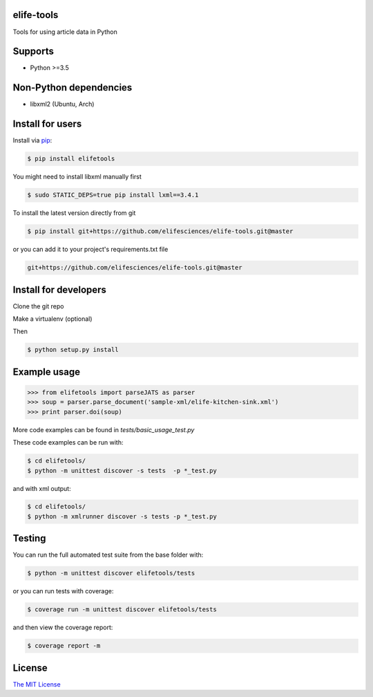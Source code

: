 elife-tools
===========

.. image:: https://travis-ci.org/elifesciences/elife-tools.svg?branch=master
   :target: https://travis-ci.org/elifesciences/elife-tools
   :alt: Latest Version
   
.. image:: https://coveralls.io/repos/elifesciences/elife-tools/badge.svg?branch=master&service=github
   :target: https://coveralls.io/github/elifesciences/elife-tools?branch=master

Tools for using article data in Python

Supports
============

* Python >=3.5

Non-Python dependencies
=======================

* libxml2 (Ubuntu, Arch)

Install for users
=================

Install via `pip <http://www.pip-installer.org/>`_:

.. code-block:: bash

   $ pip install elifetools
   
You might need to install libxml manually first

.. code-block:: bash

   $ sudo STATIC_DEPS=true pip install lxml==3.4.1

To install the latest version directly from git

.. code-block:: bash

   $ pip install git+https://github.com/elifesciences/elife-tools.git@master

or you can add it to your project's requirements.txt file

.. code-block:: bash

   git+https://github.com/elifesciences/elife-tools.git@master


Install for developers
======================

Clone the git repo

Make a virtualenv (optional)

Then

.. code-block:: bash

   $ python setup.py install

Example usage
=============

.. code-block:: python

    >>> from elifetools import parseJATS as parser
    >>> soup = parser.parse_document('sample-xml/elife-kitchen-sink.xml')
    >>> print parser.doi(soup)

More code examples can be found in `tests/basic_usage_test.py`

These code examples can be run with:

.. code-block:: bash

    $ cd elifetools/
    $ python -m unittest discover -s tests  -p *_test.py

and with xml output:

.. code-block:: bash

    $ cd elifetools/
    $ python -m xmlrunner discover -s tests -p *_test.py

Testing
=======

You can run the full automated test suite from the base folder with:

.. code-block:: bash

    $ python -m unittest discover elifetools/tests

or you can run tests with coverage:

.. code-block:: bash

    $ coverage run -m unittest discover elifetools/tests

and then view the coverage report:

.. code-block:: bash

    $ coverage report -m


License
=========

`The MIT License <http://opensource.org/licenses/mit-license.php>`_

